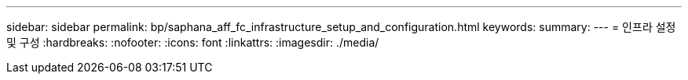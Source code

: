 ---
sidebar: sidebar 
permalink: bp/saphana_aff_fc_infrastructure_setup_and_configuration.html 
keywords:  
summary:  
---
= 인프라 설정 및 구성
:hardbreaks:
:nofooter: 
:icons: font
:linkattrs: 
:imagesdir: ./media/


